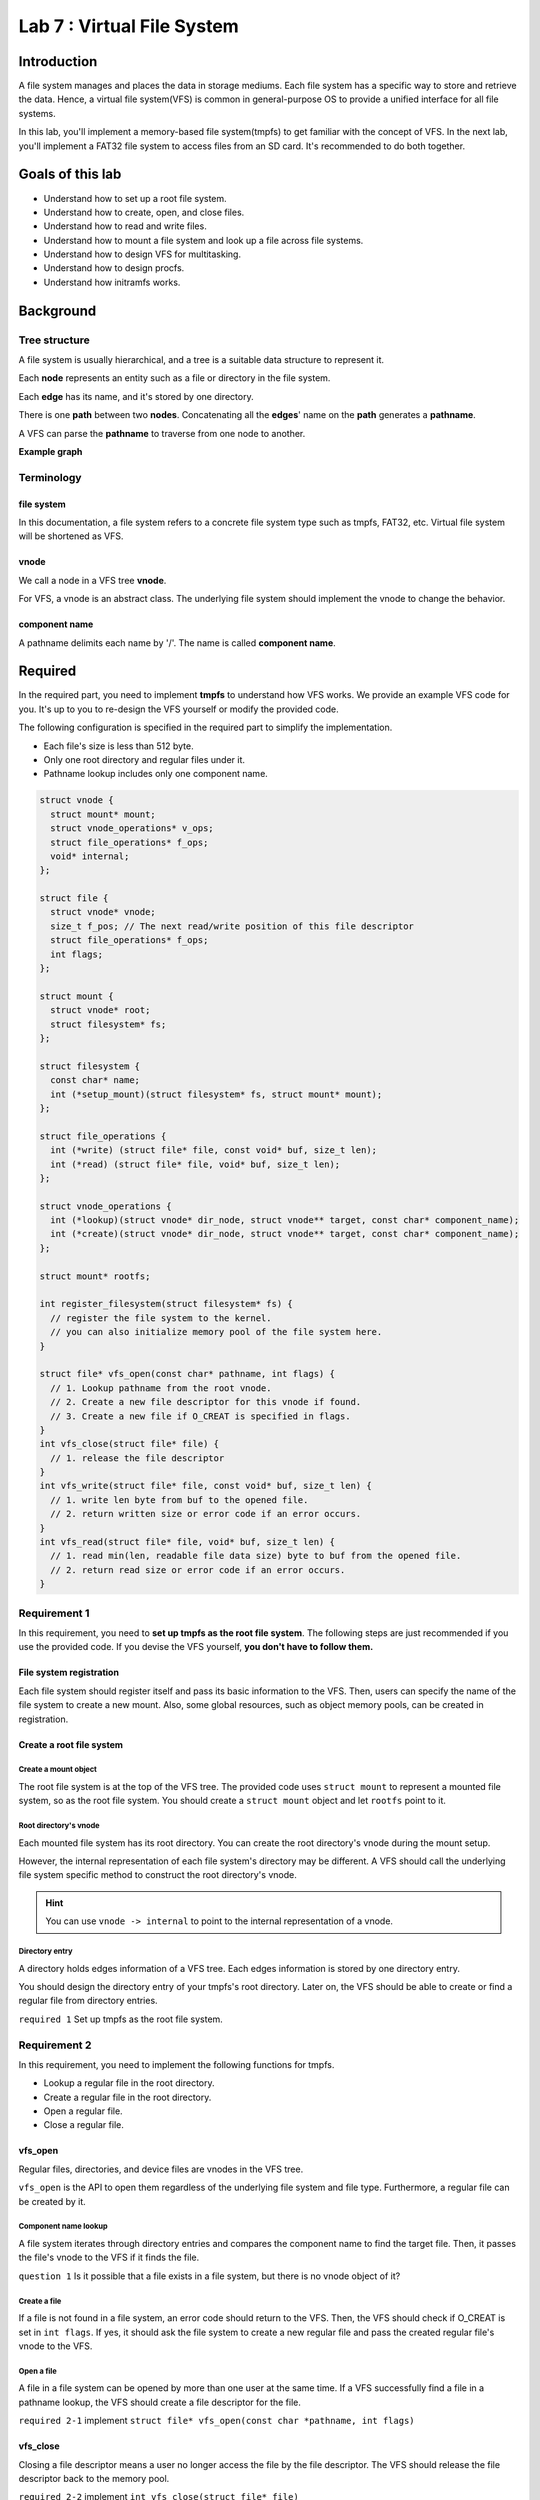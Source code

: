 ===========================
Lab 7 : Virtual File System
===========================

***************
Introduction
***************

A file system manages and places the data in storage mediums.
Each file system has a specific way to store and retrieve the data.
Hence, a virtual file system(VFS) is common in general-purpose OS to provide a unified interface for all file systems.

In this lab, you'll implement a memory-based file system(tmpfs) to get familiar with the concept of VFS.
In the next lab, you'll implement a FAT32 file system to access files from an SD card.
It's recommended to do both together.

*****************
Goals of this lab
*****************

* Understand how to set up a root file system.

* Understand how to create, open, and close files.

* Understand how to read and write files.

* Understand how to mount a file system and look up a file across file systems.

* Understand how to design VFS for multitasking.

* Understand how to design procfs.

* Understand how initramfs works.

***********
Background
***********


Tree structure
===============

A file system is usually hierarchical, and a tree is a suitable data structure to represent it.

Each **node** represents an entity such as a file or directory in the file system.

Each **edge** has its name, and it's stored by one directory.

There is one **path** between two **nodes**. 
Concatenating all the **edges**' name on the **path** generates a **pathname**.

A VFS can parse the **pathname** to traverse from one node to another.

**Example graph**

.. image:: img/lab7_0.png

Terminology
============

file system
------------
In this documentation, a file system refers to a concrete file system type such as tmpfs, FAT32, etc.
Virtual file system will be shortened as VFS.

vnode
------------

We call a node in a VFS tree **vnode**.

For VFS, a vnode is an abstract class.
The underlying file system should implement the vnode to change the behavior.


component name
---------------

A pathname delimits each name by '/'.
The name is called **component name**.

***********
Required
***********

In the required part, you need to implement **tmpfs** to understand how VFS works.
We provide an example VFS code for you.
It's up to you to re-design the VFS yourself or modify the provided code.

The following configuration is specified in the required part to simplify the implementation.

* Each file's size is less than 512 byte.

* Only one root directory and regular files under it.

* Pathname lookup includes only one component name.

.. code:: c

  struct vnode {
    struct mount* mount;
    struct vnode_operations* v_ops;
    struct file_operations* f_ops;
    void* internal;
  };

  struct file {
    struct vnode* vnode;
    size_t f_pos; // The next read/write position of this file descriptor
    struct file_operations* f_ops;
    int flags;
  };

  struct mount {
    struct vnode* root;
    struct filesystem* fs;
  };

  struct filesystem {
    const char* name;
    int (*setup_mount)(struct filesystem* fs, struct mount* mount);
  };

  struct file_operations {
    int (*write) (struct file* file, const void* buf, size_t len);
    int (*read) (struct file* file, void* buf, size_t len);
  };

  struct vnode_operations {
    int (*lookup)(struct vnode* dir_node, struct vnode** target, const char* component_name);
    int (*create)(struct vnode* dir_node, struct vnode** target, const char* component_name);
  };

  struct mount* rootfs;

  int register_filesystem(struct filesystem* fs) {
    // register the file system to the kernel.
    // you can also initialize memory pool of the file system here.
  }

  struct file* vfs_open(const char* pathname, int flags) {
    // 1. Lookup pathname from the root vnode.
    // 2. Create a new file descriptor for this vnode if found.
    // 3. Create a new file if O_CREAT is specified in flags.
  }
  int vfs_close(struct file* file) {
    // 1. release the file descriptor
  }
  int vfs_write(struct file* file, const void* buf, size_t len) {
    // 1. write len byte from buf to the opened file.
    // 2. return written size or error code if an error occurs.
  }
  int vfs_read(struct file* file, void* buf, size_t len) {
    // 1. read min(len, readable file data size) byte to buf from the opened file.
    // 2. return read size or error code if an error occurs.
  }

Requirement 1
==============

In this requirement, you need to **set up tmpfs as the root file system**.
The following steps are just recommended if you use the provided code.
If you devise the VFS yourself, **you don't have to follow them.**

File system registration
-------------------------

Each file system should register itself and pass its basic information to the VFS.
Then, users can specify the name of the file system to create a new mount.
Also, some global resources, such as object memory pools, can be created in registration.

Create a root file system
----------------------------

Create a mount object
^^^^^^^^^^^^^^^^^^^^^^

The root file system is at the top of the VFS tree.
The provided code uses ``struct mount`` to represent a mounted file system, so as the root file system.
You should create a ``struct mount`` object and let ``rootfs`` point to it.

Root directory's vnode
^^^^^^^^^^^^^^^^^^^^^^^^

Each mounted file system has its root directory.
You can create the root directory's vnode during the mount setup.

However, the internal representation of each file system's directory may be different. 
A VFS should call the underlying file system specific method to construct the root directory's vnode.

.. hint::
  You can use ``vnode -> internal`` to point to the internal representation of a vnode.

Directory entry
^^^^^^^^^^^^^^^^

A directory holds edges information of a VFS tree.
Each edges information is stored by one directory entry.

You should design the directory entry of your tmpfs's root directory.
Later on, the VFS should be able to create or find a regular file from directory entries.


``required 1`` Set up tmpfs as the root file system.

Requirement 2
==============

In this requirement, you need to implement the following functions for tmpfs.

* Lookup a regular file in the root directory.

* Create a regular file in the root directory.

* Open a regular file.

* Close a regular file.

vfs_open
---------

Regular files, directories, and device files are vnodes in the VFS tree. 

``vfs_open`` is the API to open them regardless of the underlying file system and file type.
Furthermore, a regular file can be created by it.

Component name lookup
^^^^^^^^^^^^^^^^^^^^^^

A file system iterates through directory entries and compares the component name to find the target file.
Then, it passes the file's vnode to the VFS if it finds the file.

``question 1`` Is it possible that a file exists in a file system, but there is no vnode object of it?

Create a file
^^^^^^^^^^^^^

If a file is not found in a file system, an error code should return to the VFS.
Then, the VFS should check if O_CREAT is set in ``int flags``.
If yes, it should ask the file system to create a new regular file and pass the created regular file's vnode to the VFS.


Open a file
^^^^^^^^^^^

A file in a file system can be opened by more than one user at the same time.
If a VFS successfully find a file in a pathname lookup, the VFS should create a file descriptor for the file.

``required 2-1`` implement ``struct file* vfs_open(const char *pathname, int flags)``

vfs_close
----------

Closing a file descriptor means a user no longer access the file by the file descriptor.
The VFS should release the file descriptor back to the memory pool.

``required 2-2`` implement ``int vfs_close(struct file* file)``

Test cases
----------

.. code:: c
  
  struct file* a = vfs_open("hello", 0);
  assert(a == NULL);
  a = vfs_open("hello", O_CREAT);
  assert(a != NULL);
  vfs_close(a);
  struct file* b = vfs_open("hello", 0);
  assert(b != NULL);
  vfs_close(b);

Requirement 3
==============

In this requirement, you need to implement the following functions for tmpfs.

* Write a regular file.

* Read a regular file.

vfs_write
----------

Given the file descriptor, a VFS calls the corresponding write method to write a file.

tmpfs's write starts from f_pos.
The content is stored in memory.
After the write finishes, tmpfs update f_pos and the size of the regular file.

``required 3-1`` Implement ``int vfs_write(struct file* file, const void* buf, size_t len)``

vfs_read
---------

Given the file descriptor, a VFS calls the corresponding read method to read a file.

tmpfs's read starts from f_pos.
After the read finishes, tmpfs update f_pos.

Note that f_pos should not exceed the file size.
Once a file read reaches the end of file(EOF), it should stop there, and return the number of bytes read.

``required 3-2`` Implement ``int vfs_read(struct file* file, void* buf, size_t len)``

``question 2`` Is EOF pass to the reader by a special character in the reader's buffer?

Test cases
----------

.. code:: c
  
  struct file* a = vfs_open("hello", O_CREAT);
  struct file* b = vfs_open("world", O_CREAT);
  vfs_write(a, "Hello ", 6);
  vfs_write(b, "World!", 6);
  vfs_close(a);
  vfs_close(b);
  b = vfs_open("hello", 0);
  a = vfs_open("world", 0);
  int sz;
  sz = vfs_read(b, buf, 100);
  sz += vfs_read(a, buf + sz, 100);
  buf[sz] = '\0';
  printf("%s\n", buf); // should be Hello World!

***********
Elective
***********

Read directories
========================

A common UNIX command 'ls' list all files under the directory.
It can be implemented by retrieving directory entries information from a given directory.

A VFS should devise a universal directory entry format for all file systems.
When a user passes a buffer and a maximum read size to a VFS, 
the VFS should ask the underlying file system should follow the format to fill out the buffer.

Test cases
----------

.. code:: c
  
  // create some regular files at root directory
  struct file* root = vfs_open("/", 0);
  // your read directory function
  // iterate all directory entries and print each file's name.

``elective 1`` Implement an API for users to get the directory entries information from a directory.

VFS in a multitasking scenario
===============================

So far, we only consider how VFS works in a single thread environment.
In a multitasking scenario, the address space is usually isolated between user tasks to a VFS.
A user and a VFS can't communicate with each other by simply pass the file descriptor object.
Also, a user task should not be able to access another task's file descriptor.

Now, you need to implement a VFS in a multitasking scenario.

.. note::
  You need to extend the result from lab5.

Task's VFS information
-----------------------

Each task may open different files and the current working directory may also be different.
You need to keep that information in the ``struct task`` such that a VFS can serve each task differently.

``question 3`` Should each task owns its current working directory and the root directory?

File descriptor table
^^^^^^^^^^^^^^^^^^^^^^
A VFS can't directly pass a file descriptor object to a user task.
The following conditions are required in a multitasking scenario to make a file accessible by a user task.

* For each opened file, a VFS should pass a token to the user task. The user task accesses the file by the token.

* A VFS should be able to identify the token belongs to which task.

* A user task should not be able to fake a token to read another task's opened file.

The easiest implementation to meet the requirements is a file descriptor table.

Each task has a file descriptor table in its ``struct task``.
Each table entry stores a file descriptor.
The token return to the user task is the index of a file descriptor in the file descriptor table.

Then, VFS can easily identify the token belongs to which file descriptor by 

1. Get the file descriptor table from the current task.

2. Get the file descriptor by looking up the index token.

Also, a user task can't fake a token to access another task's file descriptor because a token is its file descriptor table's index.

``elective 2-1`` Implement file descriptor table for tasks. 

System calls
-------------

You need to implement wrappers for the original vfs_open, vfs_read, etc. as a system calls to let user tasks access the VFS.
The original file descriptor should be replaced with the file descriptor number.

``elective 2-2`` Implement VFS system calls. 

Test cases
----------

.. code:: c
  
  int a = open("hello", O_CREAT);
  int b = open("world", O_CREAT);
  write(a, "Hello ", 6);
  write(b, "World!", 6);
  close(a);
  close(b);
  b = open("hello", 0);
  a = open("world", 0);
  int sz;
  sz = read(b, buf, 100);
  sz += read(a, buf + sz, 100);
  buf[sz] = '\0';
  printf("%s\n", buf); // should be Hello World!


VFS with multiple layers
==========================

In the required part, the VFS contains only one directory and files under it.
Now, your VFS should be able to 

* Create subdirectories.

* Change the current working directory.

* Mount file systems on directories.

* Look up an entire pathname.

mkdir
-----

Creating a directory is almost the same as creating a regular file.
A VFS should find the parent directory of a newly created directory first.
If the parent directory is found, call the file system's mkdir method with the component name to create a new directory.

``elective 3-1`` Implement a VFS interface and a tmpfs method for ``int mkdir(const char* pathname)``.

chdir
-----

With the layers of a VFS tree increased, it's inefficient to specify a pathname starting from the root vnode.
Hence besides the root vnode, a VFS should also keep the current working directory vnode.
Then, a user can specify a pathname that the lookup starts at the current working directory vnode to shorten the lookup time.

You need to implement an API for changing the current working directory given the pathname.

``elective 3-2`` Implement ``int chdir(const char* pathname)`` 

.. _mount:

mount
------

A file system can mount on a directory. 

You should implement the following API to mount a file system.

int mount(const char* device, const char* mountpoint, const char* filesystem)
  A VFS calls the file system's method to mount on the mountpoint directory.

  **filesystem** specify the file system's name.

    * A VFS should find and call the file system's method to set up the mount.

  **device** specify a name

    * For a device-based file system, the name should be a pathname of a device file that stores a file system.

    * For a memory-based file system, the name can be used as a name for the mounted file system.

  **mountpoint** specify directory's pathname to be mounted on.


You should implement the following API to unmount a file system.

int umount(const char* mountpoint)
  A VFS tear down the mounted file system on the mountpoint directory.

  **mountpoint** specify the directory's pathname with a file system mounted on.


``elective 3-3`` Implement VFS interfaces and tmpfs methods for ``int mount(const char* device, const char* mountpoint, const char* filesystem)`` and ``int umount(const char* mountpoint)``.

.. note::
  You don't need to implement mounting and unmounting the root directory.

Pathname lookup
------------------

As mentioned in the background section, a pathname lookup is simply traversing the vnode.
A VFS can use the following step to find the target file.

1. Start from one vnode.

2. Get the next component name.

3. Get the next vnode by the next component name.

4. Go to the next vnode.

Repeat 2-4; a VFS can reach the target file's vnode if the file exists.


Absolute vs. relative pathname
^^^^^^^^^^^^^^^^^^^^^^^^^^^^^^

A pathname starts with '/' is an absolute pathname.
The lookup starts at the root directory vnode.

Otherwise, it's a relative pathname.
The lookup starts at the current working directory vnode.

Component name lookup
^^^^^^^^^^^^^^^^^^^^^^
Each component name is delimited by '/'.
The VFS looks up the component name in a directory vnode.

The last component name
^^^^^^^^^^^^^^^^^^^^^^^^
The last component name is special because a new regular file or directory may be created by the last component name.

Dot component name
^^^^^^^^^^^^^^^^^^

**"."** and **".."** are special component names.

**"."** refers to the current directory.

**".."** refers to the parent directory.

Cross the mountpoint
^^^^^^^^^^^^^^^^^^^^

A pathname lookup crosses a mountpoint in the following case.

* The current directory is the root of a file system, and the next component name is "\.\.".

* The next component name is a mountpoint.

In the first case, if the current directory is also the root of the VFS, the VFS can just stay at the root directory vnode.
Otherwise, the file system is mounted on another file system's mountpoint.
The VFS should go to the parent directory vnode of the mountpoint.

In the second case, the VFS should go to the mounted file system's root directory vnode instead of the mountpoint's vnode.

``elective 3-4`` Implement pathname lookup.


Test cases
----------

.. code:: c
  
  char buf[8];
  mkdir("mnt");
  int fd = open("/mnt/a.txt", O_CREAT);
  write(fd, "Hi", 2);
  close(fd);
  chdir("mnt");
  fd = open("./a.txt", 0);
  assert(fd >= 0);
  read(fd, buf, 2);
  assert(strncmp(buf, "Hi", 2) == 0);

  chdir("..");
  mount("tmpfs", "mnt", "tmpfs");
  fd = open("mnt/a.txt", 0);
  assert(fd < 0);

  umount("/mnt");
  fd = open("/mnt/a.txt", 0);
  assert(fd >= 0);
  read(fd, buf, 2);
  assert(strncmp(buf, "Hi", 2) == 0);

procfs
=======

Some kernel's internal states can be exposed to users.
It enables a user to get or change the kernel's internal states.

One way for a user to access one specific kernel resource is an ad-hoc system call.
However, it's inconvenient for a user to write different codes to access different resources.

Another solution is a general interface for all accessible internal states.
A kernel can abstract its internal states as files and exposed them by a VFS.

procfs is a file system in UNIX-like OS to expose processes and system state.
You need to implement it to enable a user task to access a kernel's internal states.

Read and write internal state
-------------------------------
In procfs, a kernel's internal state is retrieved/modified by reading/writing the corresponding file.
Here, you can play with the concept by creating **switch** and **hello** files.

Reading **hello** always gets the string "hello".

The content of **switch** can change the letter case of **hello**.

* Writing "0" to **switch**, the content of **hello** becomes "hello".

* Writing "1" to **switch**, the content of **hello** becomes "HELLO". 


``elective 4-1`` The procfs creates **switch** and **hello** file in its root directory. Users can access them by open, read, and write.

Get tasks' internal states
--------------------------
For accessing task-related states, procfs can create task directories named by task id and then create regular files under it as in ``elective 4-1``.
However, it's not a good solution to create every task-related states in the beginning because the state and even the existence of that task always update.

A better implementation is, the creation and deletion of a task directory are defered until someone access task-related information in procfs.

Then, procfs will 

1. Get the information from the task subsystem.

2. Create/delete task id directory in procfs.

3. Create/update task status file under the task id directory.

``elective 4-2`` The procfs lazily updates the task-related directory and file. Users can read task's status by reading ``<task id>/status``

.. note::
  The procfs should still follow the VFS interface, but the lookup/read/write methods could be specialized for different objects.

Test cases
----------

.. code:: c
  
  char buf[16];
  mkdir("proc");
  mount("procfs", "proc", "procfs");
  int fd = open("/proc/switch", 0);
  write(fd, "0", 1);
  close(fd);

  fd = open("/proc/hello", 0);
  int sz = read(fd, buf, 16);
  buf[sz] = '\0';
  printf("%s\n", buf); // should be hello
  close(fd);

  fd = open("/proc/switch", 0);
  write(fd, "1", 1);
  close(fd);

  fd = open("/proc/hello", 0);
  sz = read(fd, buf, 16);
  buf[sz] = '\0';
  printf("%s\n", buf); //should be HELLO
  close(fd);

  fd = open("/proc/1/status", 0); // choose a created task's id here
  sz = read(fd, buf, 16);
  buf[sz] = '\0';
  printf("%s\n", buf); // status of the task.
  close(fd);

  fd = open("/proc/999/status", 0); // choose a non-existed task's id here
  assert(fd < 0);



initramfs
==========

Initial ramdisk is a file system image file.
A kernel can populate its root file system with an initial ramdisk during the booting process.
Then, it can execute the executable file inside the file system and initialize the system in user mode.

An initial ramdisk can be implemented as an archive file. 
It'll be loaded into memory before the kernel startup.
After the VFS and the root file system are ready, the kernel parses the archive and populates the root file system by it.

cpio archive
-------------

cpio is a simple archive format.
Each file will be recorded as a header followed by the pathname and the file data.
The header record every information used in UNIX VFS.
In this lab, you only need to focus on

* **c_mode:** to identify regular file and directory

* **c_filesize:** the size of the file data.

* **c_namesize:** the size of the file's pathname.

It's recommended to use the new ascii format to create the cpio archive file.
You can use the following command to create it.

.. code:: none

  cd <target_directory>
  find . | cpio -o -H newc > initramfs.cpio

The first record will be the "." directory. 
cpio also creates the last record with the pathname "TRAILER!!!" to indicate it's the end of the archive file.
You can omit these two records. 
Then, ``mkdir`` and ``open(pathname, O_CREAT)`` to create each file and directory.

.. hint::
  The format of cpio header can be looked up by ``man 5 cpio``.

.. note:: 
  The cpio archive pads 0 to make both the size of the header + pathname and the size of file data to be multiple of 4. 

Load initial ramdisk
---------------------

There are two ways to load an initial ramdisk.
The first one is embedding it into a kernel as in :ref:`embed`.
The second one is letting a bootloader load it to a particular memory address.

It's recommended to use the second one because you may get a huge kernel image for embedding a large ramdisk into it.
Then, the UART bootloader would take a long time to load it.
With the second method, a ramdisk can be put into an SD card with a kernel image. 
The rpi3's bootloader can load it for you.

QEMU
^^^^

QEMU also provides a way to load an initial ramdisk.
You can add the argument ``-initrd <cpio archive>`` to QEMU and QEMU will load the cpio archive file to 0x8000000.

rpi3
^^^^^

You can put the cpio archive to  the boot partition of the SD card.
And create a ``config.txt`` file under the same directory with the following content.
The rpi3 bootloader will put the archive file to the target address.

**config.txt**

.. code:: none

  ramfsfile=<cpio archive>
  ramfsaddr=<loaded physical address>

``elective 5`` Implement initramfs to populate the root file system.
